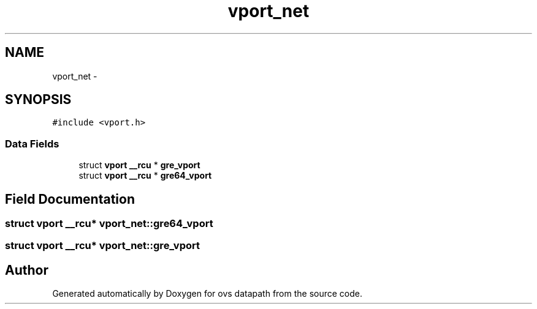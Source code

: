 .TH "vport_net" 3 "Mon Aug 17 2015" "ovs datapath" \" -*- nroff -*-
.ad l
.nh
.SH NAME
vport_net \- 
.SH SYNOPSIS
.br
.PP
.PP
\fC#include <vport\&.h>\fP
.SS "Data Fields"

.in +1c
.ti -1c
.RI "struct \fBvport\fP \fB__rcu\fP * \fBgre_vport\fP"
.br
.ti -1c
.RI "struct \fBvport\fP \fB__rcu\fP * \fBgre64_vport\fP"
.br
.in -1c
.SH "Field Documentation"
.PP 
.SS "struct \fBvport\fP \fB__rcu\fP* vport_net::gre64_vport"

.SS "struct \fBvport\fP \fB__rcu\fP* vport_net::gre_vport"


.SH "Author"
.PP 
Generated automatically by Doxygen for ovs datapath from the source code\&.
